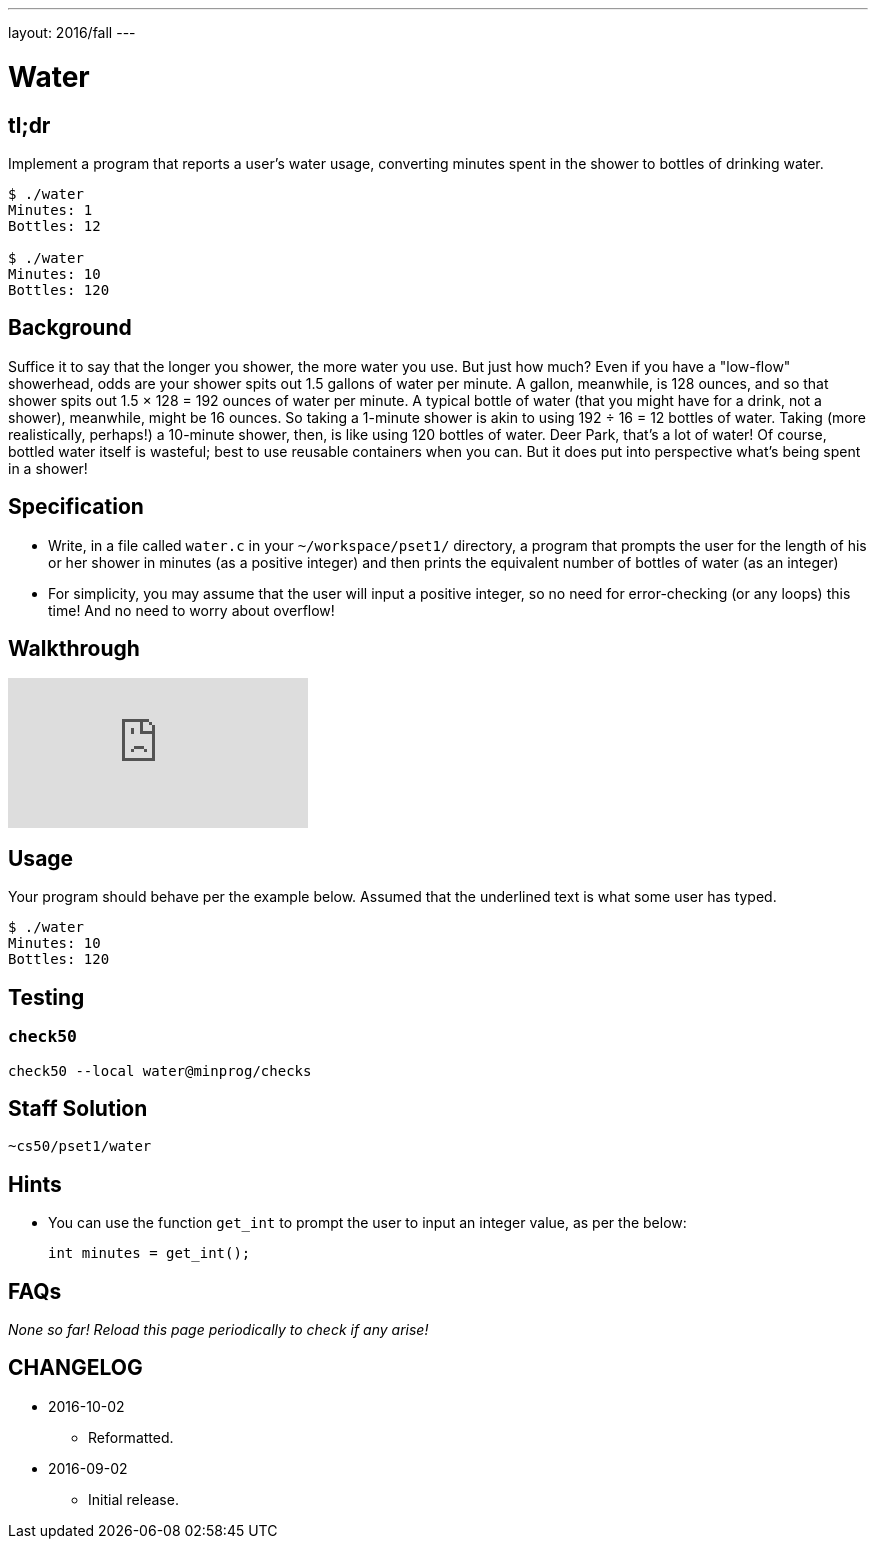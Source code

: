 ---
layout: 2016/fall
---

= Water

== tl;dr

Implement a program that reports a user's water usage, converting minutes spent in the shower to bottles of drinking water.

[source,subs=quotes]
----
$ [underline]#./water#
Minutes: [underline]#1#
Bottles: 12

$ [underline]#./water#
Minutes: [underline]#10#
Bottles: 120
----

== Background

Suffice it to say that the longer you shower, the more water you use. But just how much? Even if you have a "low-flow" showerhead, odds are your shower spits out 1.5 gallons of water per minute. A gallon, meanwhile, is 128 ounces, and so that shower spits out 1.5 × 128 = 192 ounces of water per minute. A typical bottle of water (that you might have for a drink, not a shower), meanwhile, might be 16 ounces. So taking a 1-minute shower is akin to using 192 ÷ 16 = 12 bottles of water. Taking (more realistically, perhaps!) a 10-minute shower, then, is like using 120 bottles of water. Deer Park, that's a lot of water! Of course, bottled water itself is wasteful; best to use reusable containers when you can. But it does put into perspective what's being spent in a shower!

== Specification

* Write, in a file called `water.c` in your `~/workspace/pset1/` directory, a program that prompts the user for the length of his or her shower in minutes (as a positive integer) and then prints the equivalent number of bottles of water (as an integer)
* For simplicity, you may assume that the user will input a positive integer, so no need for error-checking (or any loops) this time! And no need to worry about overflow!

== Walkthrough

video::oAcVHgmjTHE[youtube]

== Usage

Your program should behave per the example below. Assumed that the underlined text is what some user has typed.

[source,subs=quotes,text]
----
$ [underline]#./water#
Minutes: [underline]#10#
Bottles: 120
----

== Testing

=== `check50`

[source,text]
----
check50 --local water@minprog/checks
----

== Staff Solution

[source]
----
~cs50/pset1/water
----

== Hints

* You can use the function `get_int` to prompt the user to input an integer value, as per the below:
+
[source, c]
----
int minutes = get_int();
----
+


== FAQs

_None so far! Reload this page periodically to check if any arise!_

== CHANGELOG

* 2016-10-02
** Reformatted.
* 2016-09-02
** Initial release.
